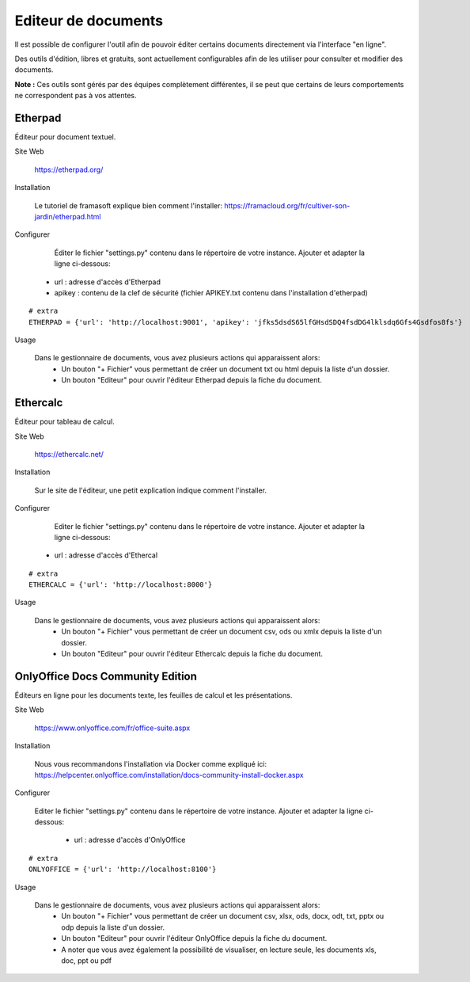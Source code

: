 Editeur de documents
====================

Il est possible de configurer l'outil afin de pouvoir éditer certains documents directement via l'interface "en ligne".

Des outils d'édition, libres et gratuits, sont actuellement configurables afin de les utiliser pour consulter et modifier des documents.

**Note :** Ces outils sont gérés par des équipes complètement différentes, il se peut que certains de leurs comportements ne correspondent pas à vos attentes.

Etherpad
--------

Éditeur pour document textuel.

Site Web

	https://etherpad.org/

Installation

	Le tutoriel de framasoft explique bien comment l'installer: https://framacloud.org/fr/cultiver-son-jardin/etherpad.html
	
Configurer

	Éditer le fichier "settings.py" contenu dans le répertoire de votre instance.
	Ajouter et adapter la ligne ci-dessous:
     - url : adresse d'accès d'Etherpad
     - apikey : contenu de la clef de sécurité (fichier APIKEY.txt contenu dans l'installation d'etherpad) 

::
	
	# extra
	ETHERPAD = {'url': 'http://localhost:9001', 'apikey': 'jfks5dsdS65lfGHsdSDQ4fsdDG4lklsdq6Gfs4Gsdfos8fs'}
	
Usage

	Dans le gestionnaire de documents, vous avez plusieurs actions qui apparaissent alors:
	 - Un bouton "+ Fichier" vous permettant de créer un document txt ou html depuis la liste d'un dossier.
	 - Un bouton "Editeur" pour ouvrir l'éditeur Etherpad depuis la fiche du document.
	 
.. image:: etherpad.png	  

	
Ethercalc
---------

Éditeur pour tableau de calcul.

Site Web

	https://ethercalc.net/

Installation

	Sur le site de l'éditeur, une petit explication indique comment l'installer.
	
Configurer

	Editer le fichier "settings.py" contenu dans le répertoire de votre instance.
	Ajouter et adapter la ligne ci-dessous:
     - url : adresse d'accès d'Ethercal
	 
::
	
	# extra
	ETHERCALC = {'url': 'http://localhost:8000'}
	
Usage

	Dans le gestionnaire de documents, vous avez plusieurs actions qui apparaissent alors:
	 - Un bouton "+ Fichier" vous permettant de créer un document csv, ods ou xmlx depuis la liste d'un dossier.
	 - Un bouton "Editeur" pour ouvrir l'éditeur Ethercalc depuis la fiche du document.
	 
.. image:: ethercalc.png	  

OnlyOffice Docs Community Edition
---------------------------------

Éditeurs en ligne pour les documents texte, les feuilles de calcul et les présentations.

Site Web

	https://www.onlyoffice.com/fr/office-suite.aspx

Installation

	Nous vous recommandons l'installation via Docker comme expliqué ici:
	https://helpcenter.onlyoffice.com/installation/docs-community-install-docker.aspx
	
Configurer

	Editer le fichier "settings.py" contenu dans le répertoire de votre instance.
	Ajouter et adapter la ligne ci-dessous:
	 - url : adresse d'accès d'OnlyOffice
	 
::
	
	# extra
	ONLYOFFICE = {'url': 'http://localhost:8100'}
	
Usage

	Dans le gestionnaire de documents, vous avez plusieurs actions qui apparaissent alors:
	 - Un bouton "+ Fichier" vous permettant de créer un document csv, xlsx, ods, docx, odt, txt, pptx ou odp depuis la liste d'un dossier.
	 - Un bouton "Editeur" pour ouvrir l'éditeur OnlyOffice depuis la fiche du document.
	 - A noter que vous avez également la possibilité de visualiser, en lecture seule, les documents xls, doc, ppt ou pdf 
	 
.. image:: onlyoffice.png	  
